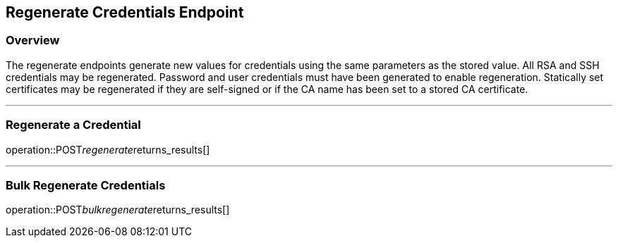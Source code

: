 
== Regenerate Credentials Endpoint

=== Overview

The regenerate endpoints generate new values for credentials using the same parameters as the stored value.
All RSA and SSH credentials may be regenerated.
Password and user credentials must have been generated to enable regeneration.
Statically set certificates may be regenerated if they are self-signed or if the CA name has been set to a stored CA certificate.

---

=== Regenerate a Credential
operation::POST__regenerate__returns_results[]

---

=== Bulk Regenerate Credentials
operation::POST__bulkregenerate__returns_results[]
